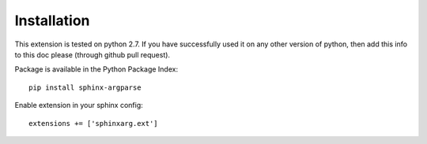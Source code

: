 

Installation
------------

This extension is tested on python 2.7. If you have successfully used it on any other version
of python, then add this info to this doc please (through github pull request).

Package is  available in the Python Package Index::

    pip install sphinx-argparse

Enable extension in your sphinx config::

    extensions += ['sphinxarg.ext']
